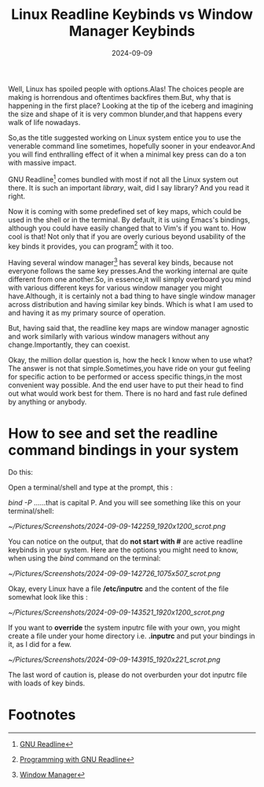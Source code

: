 #+BLOG: Unixbhaskar's Blog
#+POSTID: 1901
#+title: Linux Readline Keybinds vs Window Manager Keybinds
#+date: 2024-09-09
#+tags: Technical Linux WindowManager Tools Opensource Readline GNU

Well, Linux has spoiled people with options.Alas! The choices people are making
is horrendous and oftentimes backfires them.But, why that is happening in the
first place? Looking at the tip of the iceberg and imagining the size and shape
of it is very common blunder,and that happens every walk of life nowadays.

So,as the title suggested working on Linux system entice you to use the
venerable command line sometimes, hopefully sooner in your endeavor.And you will
find enthralling effect of it when a minimal key press can do a ton with massive
impact.

GNU Readline[fn:1] comes bundled with most if not all the Linux system out
there. It is such an important /library/, wait, did I say library? And you read
it right.

Now it is coming with some predefined set of key maps, which could be used in
the shell or in the terminal. By default, it is using Emacs's bindings, although
you could have easily changed that to Vim's if you want to. How cool is that!
Not only that if you are overly curious beyond usability of the key binds it
provides, you can program[fn:2] with it too.

Having several window manager[fn:3] has several key binds, because not everyone
follows the same key presses.And the working internal are quite different from
one another.So, in essence,it will simply overboard you mind with various
different keys for various window manager you might have.Although, it is
certainly not a bad thing to have single window manager across distribution and
having similar key binds. Which is what I am used to and having it as my primary
source of operation.

But, having said that, the readline key maps are window manager agnostic and
work similarly with various window managers without any change.Importantly, they
can coexist.

Okay, the million dollar question is, how the heck I know when to use what? The
answer is not that simple.Sometimes,you have ride on your gut feeling for
specific action to be performed or access specific things,in the most convenient
way possible. And the end user have to put their head to find out what would
work best for them. There is no hard and fast rule defined by anything or
anybody.

* How to see and set the readline command bindings in your system

Do this:

Open a terminal/shell and type at the prompt, this :

/bind -P/ ......that is capital P. And you will see something like this on your
terminal/shell:

[[~/Pictures/Screenshots/2024-09-09-142259_1920x1200_scrot.png]]

You can notice on the output, that do *not start with #* are active readline
keybinds in your system. Here are the options you might need to know, when
using the /bind/ command on the terminal:

[[~/Pictures/Screenshots/2024-09-09-142726_1075x507_scrot.png]]

Okay, every Linux have a file */etc/inputrc* and the content of the file somewhat
look like this :

[[~/Pictures/Screenshots/2024-09-09-143521_1920x1200_scrot.png]]

If you want to *override* the system inputrc file with your own, you might create
a file under your home directory i.e. *.inputrc* and put your bindings in it, as I
did for a few.

[[~/Pictures/Screenshots/2024-09-09-143915_1920x221_scrot.png]]


The last word of caution is, please do not overburden your dot inputrc file with loads
of key binds.

* Footnotes

[fn:1] [[https://tiswww.cwru.edu/php/chet/readline/rltop.html][GNU Readline]]

[fn:2] [[https://web.mit.edu/gnu/doc/html/rlman_2.html][Programming with GNU Readline]]

[fn:3] [[https://en.wikipedia.org/wiki/Window_manager][Window Manager]]

# /home/bhaskar/Pictures/Screenshots/2024-09-09-142259_1920x1200_scrot.png http://unixbhaskar.files.wordpress.com/2024/09/2024-09-09-142259_1920x1200_scrot.png
# /home/bhaskar/Pictures/Screenshots/2024-09-09-142726_1075x507_scrot.png http://unixbhaskar.files.wordpress.com/2024/09/2024-09-09-142726_1075x507_scrot.png
# /home/bhaskar/Pictures/Screenshots/2024-09-09-143521_1920x1200_scrot.png http://unixbhaskar.files.wordpress.com/2024/09/2024-09-09-143521_1920x1200_scrot.png
# /home/bhaskar/Pictures/Screenshots/2024-09-09-143915_1920x221_scrot.png http://unixbhaskar.files.wordpress.com/2024/09/2024-09-09-143915_1920x221_scrot.png
